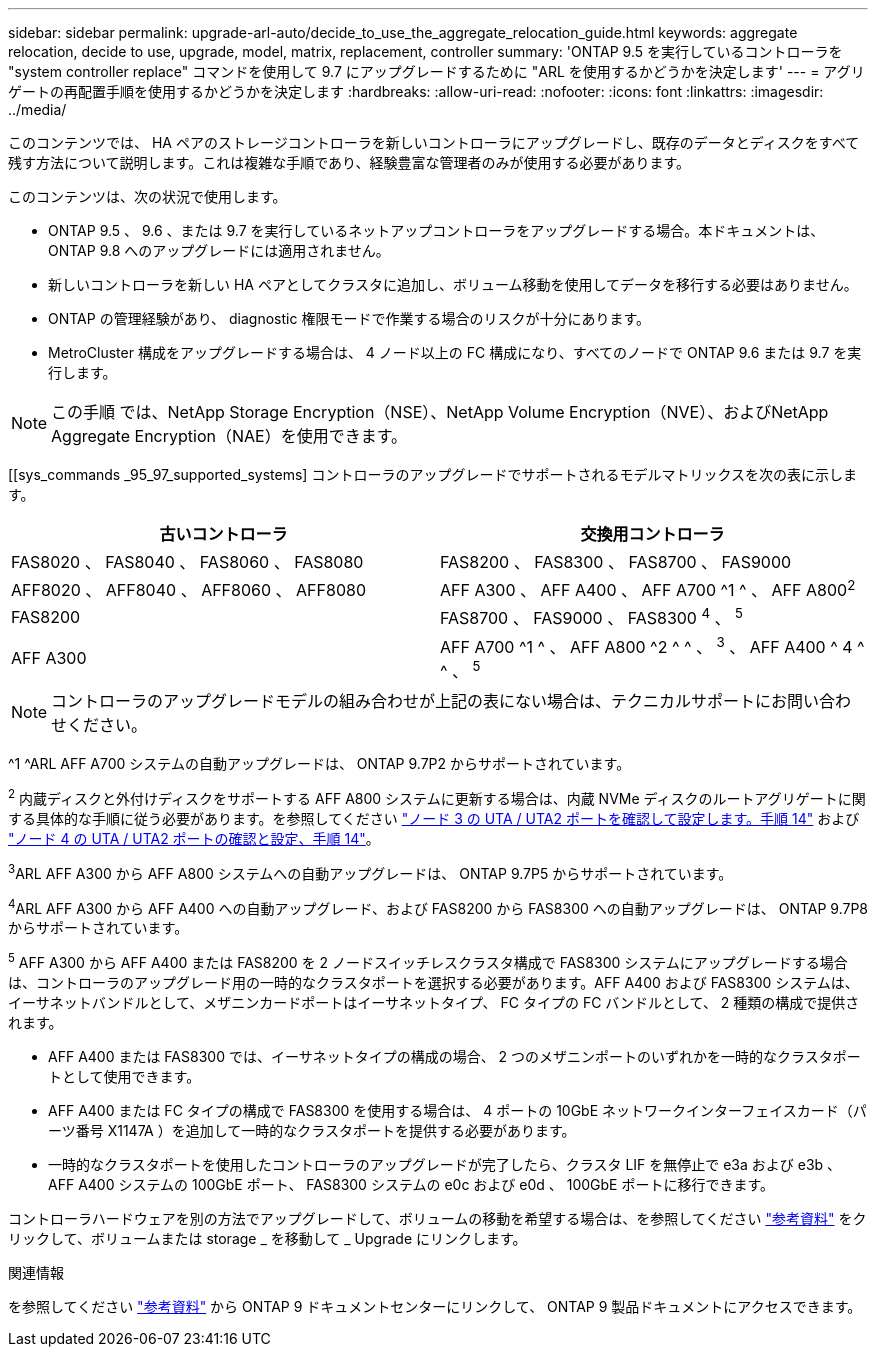 ---
sidebar: sidebar 
permalink: upgrade-arl-auto/decide_to_use_the_aggregate_relocation_guide.html 
keywords: aggregate relocation, decide to use, upgrade, model, matrix, replacement, controller 
summary: 'ONTAP 9.5 を実行しているコントローラを "system controller replace" コマンドを使用して 9.7 にアップグレードするために "ARL を使用するかどうかを決定します' 
---
= アグリゲートの再配置手順を使用するかどうかを決定します
:hardbreaks:
:allow-uri-read: 
:nofooter: 
:icons: font
:linkattrs: 
:imagesdir: ../media/


[role="lead"]
このコンテンツでは、 HA ペアのストレージコントローラを新しいコントローラにアップグレードし、既存のデータとディスクをすべて残す方法について説明します。これは複雑な手順であり、経験豊富な管理者のみが使用する必要があります。

このコンテンツは、次の状況で使用します。

* ONTAP 9.5 、 9.6 、または 9.7 を実行しているネットアップコントローラをアップグレードする場合。本ドキュメントは、 ONTAP 9.8 へのアップグレードには適用されません。
* 新しいコントローラを新しい HA ペアとしてクラスタに追加し、ボリューム移動を使用してデータを移行する必要はありません。
* ONTAP の管理経験があり、 diagnostic 権限モードで作業する場合のリスクが十分にあります。
* MetroCluster 構成をアップグレードする場合は、 4 ノード以上の FC 構成になり、すべてのノードで ONTAP 9.6 または 9.7 を実行します。



NOTE: この手順 では、NetApp Storage Encryption（NSE）、NetApp Volume Encryption（NVE）、およびNetApp Aggregate Encryption（NAE）を使用できます。

[[sys_commands _95_97_supported_systems] コントローラのアップグレードでサポートされるモデルマトリックスを次の表に示します。

[cols="50,50"]
|===
| 古いコントローラ | 交換用コントローラ 


| FAS8020 、 FAS8040 、 FAS8060 、 FAS8080 | FAS8200 、 FAS8300 、 FAS8700 、 FAS9000 


| AFF8020 、 AFF8040 、 AFF8060 、 AFF8080 | AFF A300 、 AFF A400 、 AFF A700 ^1 ^ 、 AFF A800^2^ 


| FAS8200 | FAS8700 、 FAS9000 、 FAS8300 ^4^ 、 ^5^ 


| AFF A300 | AFF A700 ^1 ^ 、 AFF A800 ^2 ^ ^ 、 ^3^ 、 AFF A400 ^ 4 ^ ^ 、 ^5^ 
|===

NOTE: コントローラのアップグレードモデルの組み合わせが上記の表にない場合は、テクニカルサポートにお問い合わせください。

^1 ^ARL AFF A700 システムの自動アップグレードは、 ONTAP 9.7P2 からサポートされています。

^2^ 内蔵ディスクと外付けディスクをサポートする AFF A800 システムに更新する場合は、内蔵 NVMe ディスクのルートアグリゲートに関する具体的な手順に従う必要があります。を参照してください link:set_fc_or_uta_uta2_config_on_node3.html#step14["ノード 3 の UTA / UTA2 ポートを確認して設定します。手順 14"] および link:set_fc_or_uta_uta2_config_node4.html#step14["ノード 4 の UTA / UTA2 ポートの確認と設定、手順 14"]。

^3^ARL AFF A300 から AFF A800 システムへの自動アップグレードは、 ONTAP 9.7P5 からサポートされています。

^4^ARL AFF A300 から AFF A400 への自動アップグレード、および FAS8200 から FAS8300 への自動アップグレードは、 ONTAP 9.7P8 からサポートされています。

^5^ AFF A300 から AFF A400 または FAS8200 を 2 ノードスイッチレスクラスタ構成で FAS8300 システムにアップグレードする場合は、コントローラのアップグレード用の一時的なクラスタポートを選択する必要があります。AFF A400 および FAS8300 システムは、イーサネットバンドルとして、メザニンカードポートはイーサネットタイプ、 FC タイプの FC バンドルとして、 2 種類の構成で提供されます。

* AFF A400 または FAS8300 では、イーサネットタイプの構成の場合、 2 つのメザニンポートのいずれかを一時的なクラスタポートとして使用できます。
* AFF A400 または FC タイプの構成で FAS8300 を使用する場合は、 4 ポートの 10GbE ネットワークインターフェイスカード（パーツ番号 X1147A ）を追加して一時的なクラスタポートを提供する必要があります。
* 一時的なクラスタポートを使用したコントローラのアップグレードが完了したら、クラスタ LIF を無停止で e3a および e3b 、 AFF A400 システムの 100GbE ポート、 FAS8300 システムの e0c および e0d 、 100GbE ポートに移行できます。


コントローラハードウェアを別の方法でアップグレードして、ボリュームの移動を希望する場合は、を参照してください link:other_references.html["参考資料"] をクリックして、ボリュームまたは storage _ を移動して _ Upgrade にリンクします。

.関連情報
を参照してください link:other_references.html["参考資料"] から ONTAP 9 ドキュメントセンターにリンクして、 ONTAP 9 製品ドキュメントにアクセスできます。
